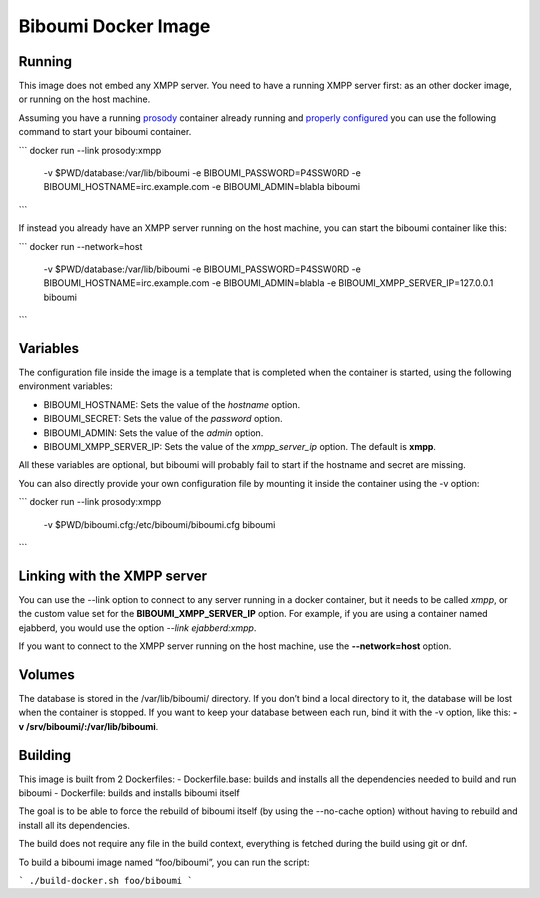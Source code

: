 Biboumi Docker Image
====================

Running
-------

This image does not embed any XMPP server. You need to have a running XMPP
server first: as an other docker image, or running on the host machine.

Assuming you have a running `prosody
<https://hub.docker.com/r/prosody/prosody/>`_ container already running and
`properly configured
<https://prosody.im/doc/components#adding_an_external_component>`_ you can
use the following command to start your biboumi container.

```
docker run --link prosody:xmpp \
    -v $PWD/database:/var/lib/biboumi \
    -e BIBOUMI_PASSWORD=P4SSW0RD \
    -e BIBOUMI_HOSTNAME=irc.example.com \
    -e BIBOUMI_ADMIN=blabla \
    biboumi
```

If instead you already have an XMPP server running on the host machine, you
can start the biboumi container like this:

```
docker run --network=host \
    -v $PWD/database:/var/lib/biboumi \
    -e BIBOUMI_PASSWORD=P4SSW0RD \
    -e BIBOUMI_HOSTNAME=irc.example.com \
    -e BIBOUMI_ADMIN=blabla \
    -e BIBOUMI_XMPP_SERVER_IP=127.0.0.1 \
    biboumi
```

Variables
---------

The configuration file inside the image is a template that is completed when
the container is started, using the following environment variables:

* BIBOUMI_HOSTNAME: Sets the value of the *hostname* option.
* BIBOUMI_SECRET: Sets the value of the *password* option.
* BIBOUMI_ADMIN: Sets the value of the *admin* option.
* BIBOUMI_XMPP_SERVER_IP: Sets the value of the *xmpp_server_ip* option. The default is **xmpp**.

All these variables are optional, but biboumi will probably fail to start if
the hostname and secret are missing.

You can also directly provide your own configuration file by mounting it
inside the container using the -v option:

```
docker run --link prosody:xmpp \
    -v $PWD/biboumi.cfg:/etc/biboumi/biboumi.cfg \
    biboumi
```

Linking with the XMPP server
----------------------------

You can use the --link option to connect to any server running in a docker
container, but it needs to be called *xmpp*, or the custom value set for the
**BIBOUMI_XMPP_SERVER_IP** option. For example, if you are using a container
named ejabberd, you would use the option *--link ejabberd:xmpp*.

If you want to connect to the XMPP server running on the host machine, use
the **--network=host** option.

Volumes
-------

The database is stored in the /var/lib/biboumi/ directory. If you don’t bind
a local directory to it, the database will be lost when the container is
stopped. If you want to keep your database between each run, bind it with
the -v option, like this: **-v /srv/biboumi/:/var/lib/biboumi**.

Building
--------

This image is built from 2 Dockerfiles:
- Dockerfile.base: builds and installs all the dependencies needed to build and run biboumi
- Dockerfile: builds and installs biboumi itself

The goal is to be able to force the rebuild of biboumi itself (by using
the --no-cache option) without having to rebuild and install all its
dependencies.

The build does not require any file in the build context, everything is
fetched during the build using git or dnf.

To build a biboumi image named “foo/biboumi”, you can run the script:

```
./build-docker.sh foo/biboumi
```
